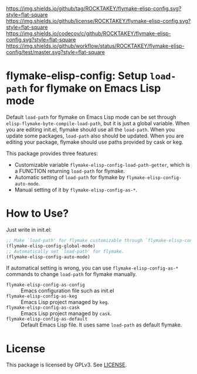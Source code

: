 [[https://github.com/ROCKTAKEY/flymake-elisp-config][https://img.shields.io/github/tag/ROCKTAKEY/flymake-elisp-config.svg?style=flat-square]]
[[file:LICENSE][https://img.shields.io/github/license/ROCKTAKEY/flymake-elisp-config.svg?style=flat-square]]
[[https://codecov.io/gh/ROCKTAKEY/flymake-elisp-config?branch=master][https://img.shields.io/codecov/c/github/ROCKTAKEY/flymake-elisp-config.svg?style=flat-square]]
[[https://github.com/ROCKTAKEY/flymake-elisp-config/actions][https://img.shields.io/github/workflow/status/ROCKTAKEY/flymake-elisp-config/test/master.svg?style=flat-square]]
* flymake-elisp-config: Setup =load-path= for flymake on Emacs Lisp mode
Default =load-path= for flymake on Emacs Lisp mode can be set through =elisp-flymake-byte-compile-load-path=,
but it is just a global variable. When you are editing init.el, flymake should use all the =load-path=.
When you update some packages, =load-path= also should be updated.
When you are editing your package, flymake should use paths provided by cask or keg.

This package provides three features:
- Customizable variable =flymake-elisp-config-load-path-getter=, which is a FUNCTION returning =load-path= for flymake.
- Automatic setting of =load-path= for flymake by =flymake-elisp-config-auto-mode=.
- Manual setting of it by =flymake-elisp-config-as-*=.

* How to Use?
Just write in init.el:
#+begin_src emacs-lisp :tangle yes
  ;; Make `load-path' for flymake customizable through `flymake-elisp-config-load-path-getter'.
  (flymake-elisp-config-global-mode)
  ;; Automatically set `load-path' for flymake.
  (flymake-elisp-config-auto-mode)
#+end_src

If automatical setting is wrong, you can use =flymake-elisp-config-as-*= commands to change =load-path= for flymake manually.
- =flymake-elisp-config-as-config= :: Emacs configuration file such as init.el
- =flymake-elisp-config-as-keg= :: Emacs Lisp project managed by =keg=.
- =flymake-elisp-config-as-cask= :: Emacs Lisp project managed by =cask=.
- =flymake-elisp-config-as-default= :: Default Emacs Lisp file. It uses same =load-path= as default flymake.

* License
  This package is licensed by GPLv3. See [[file:LICENSE][LICENSE]].
